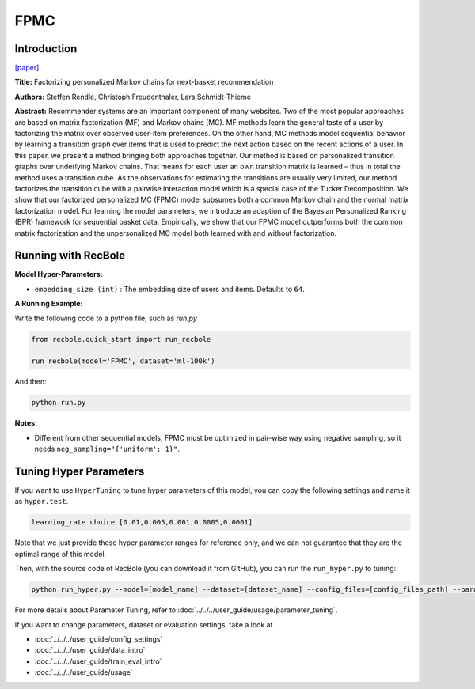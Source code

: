 FPMC
===========

Introduction
---------------------

`[paper] <https://dl.acm.org/doi/10.1145/1772690.1772773>`_

**Title:** Factorizing personalized Markov chains for next-basket recommendation

**Authors:** Steffen Rendle, Christoph Freudenthaler, Lars Schmidt-Thieme

**Abstract:**  Recommender systems are an important component of many
websites. Two of the most popular approaches are based on
matrix factorization (MF) and Markov chains (MC). MF
methods learn the general taste of a user by factorizing the
matrix over observed user-item preferences. On the other
hand, MC methods model sequential behavior by learning a
transition graph over items that is used to predict the next
action based on the recent actions of a user. In this paper, we
present a method bringing both approaches together. Our
method is based on personalized transition graphs over underlying Markov chains. That means for each user an own
transition matrix is learned – thus in total the method uses
a transition cube. As the observations for estimating the
transitions are usually very limited, our method factorizes
the transition cube with a pairwise interaction model which
is a special case of the Tucker Decomposition. We show
that our factorized personalized MC (FPMC) model subsumes both a common Markov chain and the normal matrix
factorization model. For learning the model parameters, we
introduce an adaption of the Bayesian Personalized Ranking
(BPR) framework for sequential basket data. Empirically,
we show that our FPMC model outperforms both the common matrix factorization and the unpersonalized MC model
both learned with and without factorization.

.. image:: ../../../asset/fpmc.png
    :width: 500
    :align: center

Running with RecBole
-------------------------

**Model Hyper-Parameters:**

- ``embedding_size (int)`` : The embedding size of users and items. Defaults to ``64``.


**A Running Example:**

Write the following code to a python file, such as `run.py`

.. code:: python

   from recbole.quick_start import run_recbole

   run_recbole(model='FPMC', dataset='ml-100k')

And then:

.. code:: bash

   python run.py

**Notes:**

- Different from other sequential models, FPMC must be optimized in pair-wise way using negative sampling, so it needs ``neg_sampling="{'uniform': 1}"``.

Tuning Hyper Parameters
-------------------------

If you want to use ``HyperTuning`` to tune hyper parameters of this model, you can copy the following settings and name it as ``hyper.test``.

.. code:: bash

   learning_rate choice [0.01,0.005,0.001,0.0005,0.0001]
 
Note that we just provide these hyper parameter ranges for reference only, and we can not guarantee that they are the optimal range of this model.

Then, with the source code of RecBole (you can download it from GitHub), you can run the ``run_hyper.py`` to tuning:

.. code:: bash

	python run_hyper.py --model=[model_name] --dataset=[dataset_name] --config_files=[config_files_path] --params_file=hyper.test

For more details about Parameter Tuning, refer to :doc:`../../../user_guide/usage/parameter_tuning`.


If you want to change parameters, dataset or evaluation settings, take a look at

- :doc:`../../../user_guide/config_settings`
- :doc:`../../../user_guide/data_intro`
- :doc:`../../../user_guide/train_eval_intro`
- :doc:`../../../user_guide/usage`

